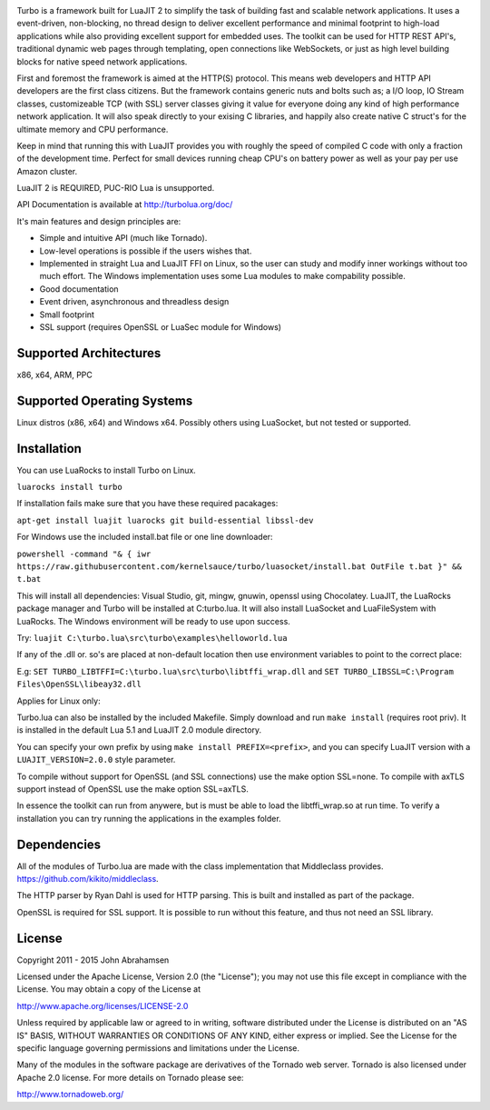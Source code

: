 .. image:: https://raw.github.com/kernelsauce/turbo/master/doc/design/turbo.png
   :target: http://turbolua.org

Turbo is a framework built for LuaJIT 2 to simplify the task of building fast and scalable network applications. It uses a event-driven, non-blocking, no thread design to deliver excellent performance and minimal footprint to high-load applications while also providing excellent support for embedded uses. The toolkit can be used for HTTP REST API's, traditional dynamic web pages through templating, open connections like WebSockets, or just as high level building blocks for native speed network applications.

First and foremost the framework is aimed at the HTTP(S) protocol. This means web developers and HTTP API developers are the first class citizens. But the framework contains generic nuts and bolts such as; a I/O loop, IO Stream classes, customizeable TCP (with SSL) server classes giving it value for everyone doing any kind of high performance network application. It will also speak directly to your exising C libraries, and happily also create native C struct's for the ultimate memory and CPU performance.

Keep in mind that running this with LuaJIT provides you with roughly the speed of compiled C code with only a fraction of the development time. Perfect for small devices running cheap CPU's on battery power as well as your pay per use Amazon cluster.

LuaJIT 2 is REQUIRED, PUC-RIO Lua is unsupported.

API Documentation is available at http://turbolua.org/doc/

It's main features and design principles are:

- Simple and intuitive API (much like Tornado).

- Low-level operations is possible if the users wishes that.

- Implemented in straight Lua and LuaJIT FFI on Linux, so the user can study and modify inner workings without too much effort. The Windows implementation uses some Lua modules to make compability possible.

- Good documentation

- Event driven, asynchronous and threadless design

- Small footprint

- SSL support (requires OpenSSL or LuaSec module for Windows)

.. image:: https://api.travis-ci.org/kernelsauce/turbo.png
   :target: http://travis-ci.org/kernelsauce/turbo

Supported Architectures
-----------------------
x86, x64, ARM, PPC

Supported Operating Systems
---------------------------
Linux distros (x86, x64) and Windows x64. Possibly others using LuaSocket, but not tested or supported.

Installation
------------

You can use LuaRocks to install Turbo on Linux.

``luarocks install turbo``

If installation fails make sure that you have these required pacakages:

``apt-get install luajit luarocks git build-essential libssl-dev``

For Windows use the included install.bat file or one line downloader:

``powershell -command "& { iwr https://raw.githubusercontent.com/kernelsauce/turbo/luasocket/install.bat OutFile t.bat }" && t.bat``

This will install all dependencies: Visual Studio, git, mingw, gnuwin, openssl using Chocolatey. LuaJIT, the LuaRocks package manager and Turbo will be installed at C:\turbo.lua. It will also install LuaSocket and LuaFileSystem with LuaRocks. The Windows environment will be ready to use upon success.

Try: ``luajit C:\turbo.lua\src\turbo\examples\helloworld.lua``

If any of the .dll or. so's are placed at non-default location then use environment variables to point to the correct place:

E.g:
``SET TURBO_LIBTFFI=C:\turbo.lua\src\turbo\libtffi_wrap.dll`` and
``SET TURBO_LIBSSL=C:\Program Files\OpenSSL\libeay32.dll``

Applies for Linux only:

Turbo.lua can also be installed by the included Makefile. Simply download and run ``make install`` (requires root priv). It is installed in the default Lua 5.1 and LuaJIT 2.0 module directory.

You can specify your own prefix by using ``make install PREFIX=<prefix>``, and you can specify LuaJIT version with a ``LUAJIT_VERSION=2.0.0`` style parameter.

To compile without support for OpenSSL (and SSL connections) use the make option SSL=none.
To compile with axTLS support instead of OpenSSL use the make option SSL=axTLS.

In essence the toolkit can run from anywere, but is must be able to load the libtffi_wrap.so at run time.
To verify a installation you can try running the applications in the examples folder.

Dependencies
------------
All of the modules of Turbo.lua are made with the class implementation that Middleclass provides.
https://github.com/kikito/middleclass. 

The HTTP parser by Ryan Dahl is used for HTTP parsing. This is built and installed as part of the package.

OpenSSL is required for SSL support. It is possible to run without this feature, and thus not need an SSL library.

License
-------
Copyright 2011 - 2015 John Abrahamsen

Licensed under the Apache License, Version 2.0 (the "License");
you may not use this file except in compliance with the License.
You may obtain a copy of the License at

http://www.apache.org/licenses/LICENSE-2.0

Unless required by applicable law or agreed to in writing, software
distributed under the License is distributed on an "AS IS" BASIS,
WITHOUT WARRANTIES OR CONDITIONS OF ANY KIND, either express or implied.
See the License for the specific language governing permissions and
limitations under the License.

Many of the modules in the software package are derivatives of the 
Tornado web server. Tornado is also licensed under Apache 2.0 license.
For more details on Tornado please see:

http://www.tornadoweb.org/


